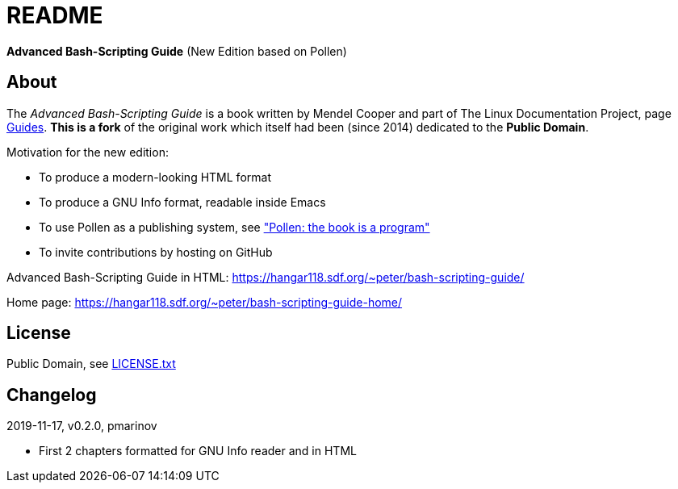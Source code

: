 = README =
:guides: http://tldp.org/guides.html
:license: https://github.com/pmarinov/bash-scripting-guide/blob/master/LICENSE.txt
:pollen: https://docs.racket-lang.org/pollen/index.html

*Advanced Bash-Scripting Guide*
(New Edition based on Pollen)

== About ==

The _Advanced Bash-Scripting Guide_ is a book written by Mendel Cooper
and part of The Linux Documentation Project, page
{guides}[Guides]. *This is a fork* of the original work which itself
had been (since 2014) dedicated to the *Public Domain*.

Motivation for the new edition:

* To produce a modern-looking HTML format
* To produce a GNU Info format, readable inside Emacs
* To use Pollen as a publishing system, see {pollen}["Pollen: the book
  is a program"]
* To invite contributions by hosting on GitHub

Advanced Bash-Scripting Guide in HTML:
https://hangar118.sdf.org/~peter/bash-scripting-guide/

Home page:
https://hangar118.sdf.org/~peter/bash-scripting-guide-home/

== License ==

Public Domain, see {license}[LICENSE.txt]

== Changelog ==

2019-11-17, v0.2.0, pmarinov

* First 2 chapters formatted for GNU Info reader and in HTML
